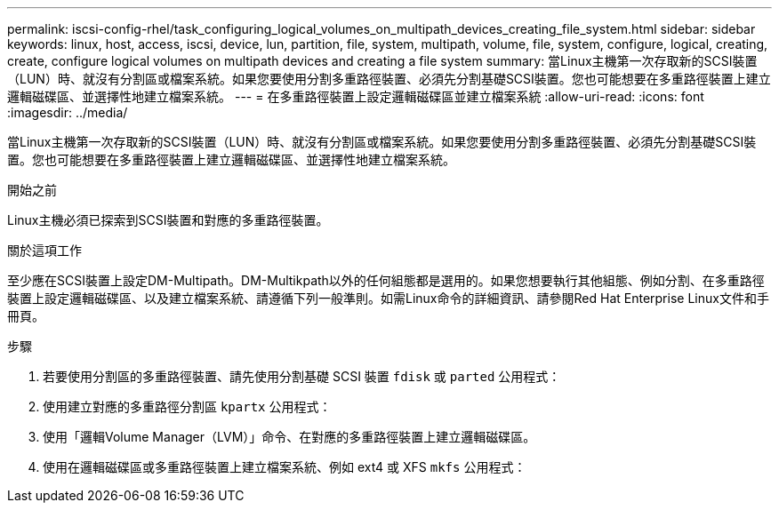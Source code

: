 ---
permalink: iscsi-config-rhel/task_configuring_logical_volumes_on_multipath_devices_creating_file_system.html 
sidebar: sidebar 
keywords: linux, host, access, iscsi, device, lun, partition, file, system, multipath, volume, file, system, configure, logical, creating, create, configure logical volumes on multipath devices and creating a file system 
summary: 當Linux主機第一次存取新的SCSI裝置（LUN）時、就沒有分割區或檔案系統。如果您要使用分割多重路徑裝置、必須先分割基礎SCSI裝置。您也可能想要在多重路徑裝置上建立邏輯磁碟區、並選擇性地建立檔案系統。 
---
= 在多重路徑裝置上設定邏輯磁碟區並建立檔案系統
:allow-uri-read: 
:icons: font
:imagesdir: ../media/


[role="lead"]
當Linux主機第一次存取新的SCSI裝置（LUN）時、就沒有分割區或檔案系統。如果您要使用分割多重路徑裝置、必須先分割基礎SCSI裝置。您也可能想要在多重路徑裝置上建立邏輯磁碟區、並選擇性地建立檔案系統。

.開始之前
Linux主機必須已探索到SCSI裝置和對應的多重路徑裝置。

.關於這項工作
至少應在SCSI裝置上設定DM-Multipath。DM-Multikpath以外的任何組態都是選用的。如果您想要執行其他組態、例如分割、在多重路徑裝置上設定邏輯磁碟區、以及建立檔案系統、請遵循下列一般準則。如需Linux命令的詳細資訊、請參閱Red Hat Enterprise Linux文件和手冊頁。

.步驟
. 若要使用分割區的多重路徑裝置、請先使用分割基礎 SCSI 裝置 `fdisk` 或 `parted` 公用程式：
. 使用建立對應的多重路徑分割區 `kpartx` 公用程式：
. 使用「邏輯Volume Manager（LVM）」命令、在對應的多重路徑裝置上建立邏輯磁碟區。
. 使用在邏輯磁碟區或多重路徑裝置上建立檔案系統、例如 ext4 或 XFS `mkfs` 公用程式：


